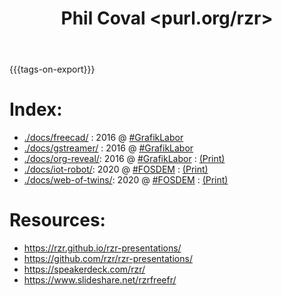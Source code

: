 #+TITLE: Phil Coval <purl.org/rzr>
#+EMAIL: rzr@users.sf.net
#+OPTIONS: toc:1
#+REVEAL_ROOT: https://cdn.jsdelivr.net/gh/hakimel/reveal.js@3.8.0/
#+REVEAL_HLEVEL: 1
#+REVEAL_THEME: moon
#+MACRO: tags-on-export (eval (format "%s" (cond ((org-export-derived-backend-p org-export-current-backend 'md) "#+OPTIONS: tags:1") ((org-export-derived-backend-p org-export-current-backend 'reveal) "#+OPTIONS: tags:nil, timestamp:nil"))))
{{{tags-on-export}}}

* Index:

  - [[./docs/freecad/]] : 2016 @ [[http://afgral.org/grafiklabor-2016#][#GrafikLabor]]
  - [[./docs/gstreamer/]] : 2016 @ [[http://afgral.org/grafiklabor-2016#][#GrafikLabor]]
  - [[./docs/org-reveal/]]: 2016 @ [[http://afgral.org/grafiklabor-2016#][#GrafikLabor]] : [[./docs/org-reveal/index.html?print-pdf][(Print)]]
  - [[./docs/iot-robot/]]: 2020 @ [[https://fosdem.org/2020/schedule/event/iotnuttx/#][#FOSDEM]] : [[./docs/iot-robot/index.html?print-pdf][(Print)]]
  - [[./docs/web-of-twins/]]: 2020 @ [[https://fosdem.org/2020/schedule/event/web-of-twins/#][#FOSDEM]] : [[./docs/web-of-twins/index.html?print-pdf][(Print)]]

* Resources:

  - https://rzr.github.io/rzr-presentations/
  - https://github.com/rzr/rzr-presentations/
  - https://speakerdeck.com/rzr/
  - https://www.slideshare.net/rzrfreefr/

